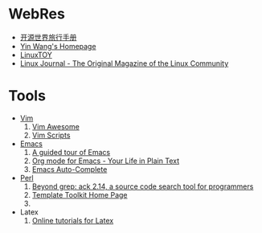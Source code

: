 * WebRes
  - [[http://i.linuxtoy.org/docs/guide/][开源世界旅行手册]]
  - [[http://docs.huihoo.com/homepage/shredderyin][Yin Wang's Homepage]]
  - [[https://linuxtoy.org][LinuxTOY]]
  - [[http://www.linuxjournal.com][Linux Journal - The Original Magazine of the Linux Community]]
* Tools
   - [[http://www.vim.org][Vim]]
     1. [[http://vimawesome.com][Vim Awesome]]
     2. [[http://vim-scripts.org/vim/scripts.html][Vim Scripts]]
   - [[http://www.gnuemacs.org][Emacs]]
     1. [[http://www.gnu.org/software/emacs/tour/index.html][A guided tour of Emacs]]
     2. [[http://orgmode.org][Org mode for Emacs - Your Life in Plain Text]]
     3. [[https://github.com/auto-complete][Emacs Auto-Complete]]
   - [[http://www.perl.org][Perl]]
     1. [[http://beyondgrep.com][Beyond grep: ack 2.14, a source code search tool for programmers]]
     2. [[http://www.template-toolkit.org][Template Toolkit Home Page]]
     3. 
   - Latex
     1. [[http://www.tug.org.in/tutorials.html][Online tutorials for Latex]]

